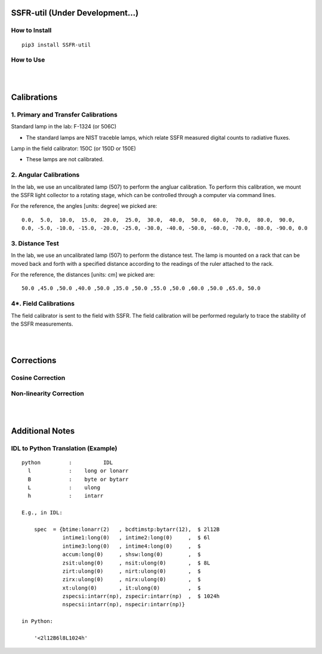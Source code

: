 SSFR-util (Under Development...)
~~~~~~~~~~~~~~~~~~~~~~~~~~~~~~~~

==============
How to Install
==============
::

    pip3 install SSFR-util

==========
How to Use
==========

|
|

Calibrations
~~~~~~~~~~~~

=====================================
1. Primary and Transfer Calibrations
=====================================

Standard lamp in the lab: F-1324 (or 506C)

- The standard lamps are NIST traceble lamps, which relate SSFR measured digital counts to
  radiative fluxes.

Lamp in the field calibrator: 150C (or 150D or 150E)

- These lamps are not calibrated.



=======================
2. Angular Calibrations
=======================

In the lab, we use an uncalibrated lamp (507) to perform the angluar calibration. To perform this
calibration, we mount the SSFR light collector to a rotating stage, which can be controlled through
a computer via command lines.

For the reference, the angles [units: degree] we picked are:
::

    0.0,  5.0,  10.0,  15.0,  20.0,  25.0,  30.0,  40.0,  50.0,  60.0,  70.0,  80.0,  90.0,
    0.0, -5.0, -10.0, -15.0, -20.0, -25.0, -30.0, -40.0, -50.0, -60.0, -70.0, -80.0, -90.0, 0.0



================
3. Distance Test
================

In the lab, we use an uncalibrated lamp (507) to perform the distance test. The lamp is mounted on
a rack that can be moved back and forth with a specified distance according to the readings of the
ruler attached to the rack.

For the reference, the distances [units: cm] we picked are:
::

    50.0 ,45.0 ,50.0 ,40.0 ,50.0 ,35.0 ,50.0 ,55.0 ,50.0 ,60.0 ,50.0 ,65.0, 50.0

======================
4*. Field Calibrations
======================

The field calibrator is sent to the field with SSFR. The field calibration will be performed regularly to
trace the stability of the SSFR measurements.



|
|

Corrections
~~~~~~~~~~~

=================
Cosine Correction
=================





========================
Non-linearity Correction
========================




|
|

Additional Notes
~~~~~~~~~~~~~~~~

===================================
IDL to Python Translation (Example)
===================================
::

     python         :          IDL
       l            :    long or lonarr
       B            :    byte or bytarr
       L            :    ulong
       h            :    intarr

     E.g., in IDL:

         spec  = {btime:lonarr(2)   , bcdtimstp:bytarr(12),  $ 2l12B
                  intime1:long(0)   , intime2:long(0)     ,  $ 6l
                  intime3:long(0)   , intime4:long(0)     ,  $
                  accum:long(0)     , shsw:long(0)        ,  $
                  zsit:ulong(0)     , nsit:ulong(0)       ,  $ 8L
                  zirt:ulong(0)     , nirt:ulong(0)       ,  $
                  zirx:ulong(0)     , nirx:ulong(0)       ,  $
                  xt:ulong(0)       , it:ulong(0)         ,  $
                  zspecsi:intarr(np), zspecir:intarr(np)  ,  $ 1024h
                  nspecsi:intarr(np), nspecir:intarr(np)}

     in Python:

         '<2l12B6l8L1024h'

